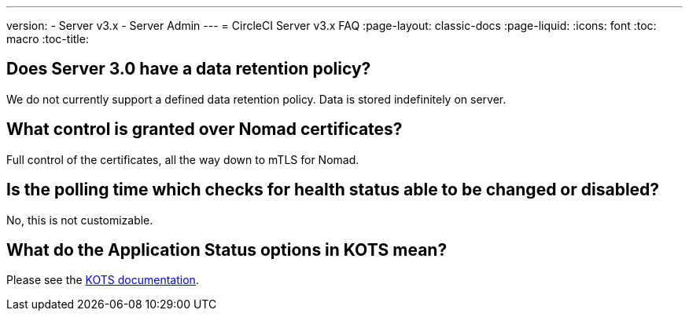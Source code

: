 ---
version:
- Server v3.x
- Server Admin
---
= CircleCI Server v3.x FAQ
:page-layout: classic-docs
:page-liquid:
:icons: font
:toc: macro
:toc-title:

toc::[]

## Does Server 3.0 have a data retention policy?
We do not currently support a defined data retention policy. Data is stored indefinitely on server.

## What control is granted over Nomad certificates?
Full control of the certificates, all the way down to mTLS for Nomad.

## Is the polling time which checks for health status able to be changed or disabled?
No, this is not customizable.

## What do the Application Status options in KOTS mean?
Please see the https://kots.io/vendor/config/application-status/#resource-statuses[KOTS documentation].